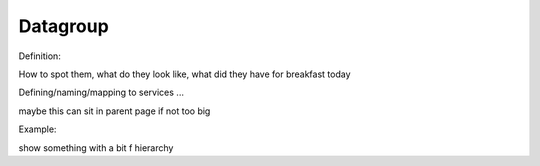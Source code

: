 .. _datagroup:

Datagroup
#########

Definition: 

How to spot them, what do they look like, what did they have for breakfast today

Defining/naming/mapping to services ...

maybe this can sit in parent page if not too big

Example:

show something with a bit f hierarchy
